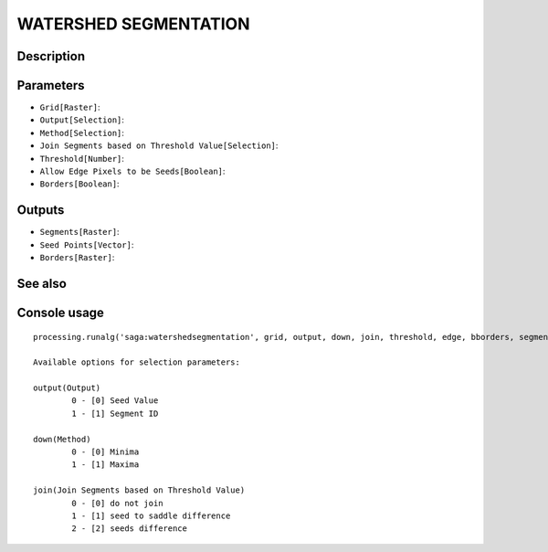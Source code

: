 WATERSHED SEGMENTATION
======================

Description
-----------

Parameters
----------

- ``Grid[Raster]``:
- ``Output[Selection]``:
- ``Method[Selection]``:
- ``Join Segments based on Threshold Value[Selection]``:
- ``Threshold[Number]``:
- ``Allow Edge Pixels to be Seeds[Boolean]``:
- ``Borders[Boolean]``:

Outputs
-------

- ``Segments[Raster]``:
- ``Seed Points[Vector]``:
- ``Borders[Raster]``:

See also
---------


Console usage
-------------


::

	processing.runalg('saga:watershedsegmentation', grid, output, down, join, threshold, edge, bborders, segments, seeds, borders)

	Available options for selection parameters:

	output(Output)
		0 - [0] Seed Value
		1 - [1] Segment ID

	down(Method)
		0 - [0] Minima
		1 - [1] Maxima

	join(Join Segments based on Threshold Value)
		0 - [0] do not join
		1 - [1] seed to saddle difference
		2 - [2] seeds difference
